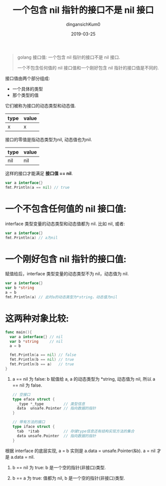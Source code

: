 #+TITLE: 一个包含 nil 指针的接口不是 nil 接口
#+AUTHOR: dingansichKum0
#+DATE: 2019-03-25
#+DESCRIPTION: golang 接口值: 一个包含 nil 指针的接口不是 nil 接口.
#+HUGO_AUTO_SET_LASTMOD: t
#+HUGO_TAGS: golang
#+HUGO_CATEGORIES: code
#+HUGO_DRAFT: false
#+HUGO_BASE_DIR: ~/WWW-BUILDER
#+HUGO_SECTION: posts


#+BEGIN_QUOTE
golang 接口值: 一个包含 nil 指针的接口不是 nil 接口.

一个不包含任何值的 nil 接口值和一个刚好包含 nil 指针的接口值是不同的. 
#+END_QUOTE

接口值由两个部分组成:
- 一个具体的类型
- 那个类型的值

它们被称为接口的动态类型和动态值.

| type | value |
|------+-------|
| x    | x     |

接口的零值是指动态类型为nil, 动态值也为nil.

| type | value |
|------+-------|
| nil  | nil   |

这样的接口才能满足 *接口值 == nil*.

#+BEGIN_SRC go
  var a interface{} 
  fmt.Println(a == nil) // true
#+END_SRC


* 一个不包含任何值的 nil 接口值:

interface 类型变量的动态类型和动态值都为 nil.
比如 nil, 或者:
#+BEGIN_SRC go
  var a interface{} 
  fmt.Println(a) // a为nil
#+END_SRC

* 一个刚好包含 nil 指针的接口值:

赋值给后，interface 类型变量的动态类型不为 nil，动态值为 nil.
#+BEGIN_SRC go
  var a interface{}
  var b *string 
  a = b
  fmt.Println(a) // 此时a的动态类型为*string，动态值为nil
#+END_SRC

* 这两种对象比较:

#+BEGIN_SRC go
  func main(){
    var a interface{} // nil
    var b *string     // nil
    a = b

    fmt.Println(a == nil) // false
    fmt.Println(b == nil) // true
    fmt.Println(b == a)   // true
  }
#+END_SRC

1. a == nil 为 false:
   b 赋值给 a, a 的动态类型为 *string, 动态值为 nil, 所以 a == nil 为 false.
   #+BEGIN_SRC go
     // 空接口
     type eface struct {
       _type *_type         // 类型信息
       data  unsafe.Pointer // 指向数据的指针
     }

     // 带有方法的接口
     type iface struct { 
       tab  *itab           // 存储type信息还有结构实现方法的集合
       data unsafe.Pointer  // 指向数据的指针
     }
   #+END_SRC
根据 interface 的底层实现,  a = b 实则是 a.data = unsafe.Pointer(&b). a = nil 才是 a.data = nil.

1. b == nil 为 true: b 是一个空的指针(非接口)类型.

3. b == a 为 true: 值都为 nil, b 是一个空的指针(非接口)类型.

